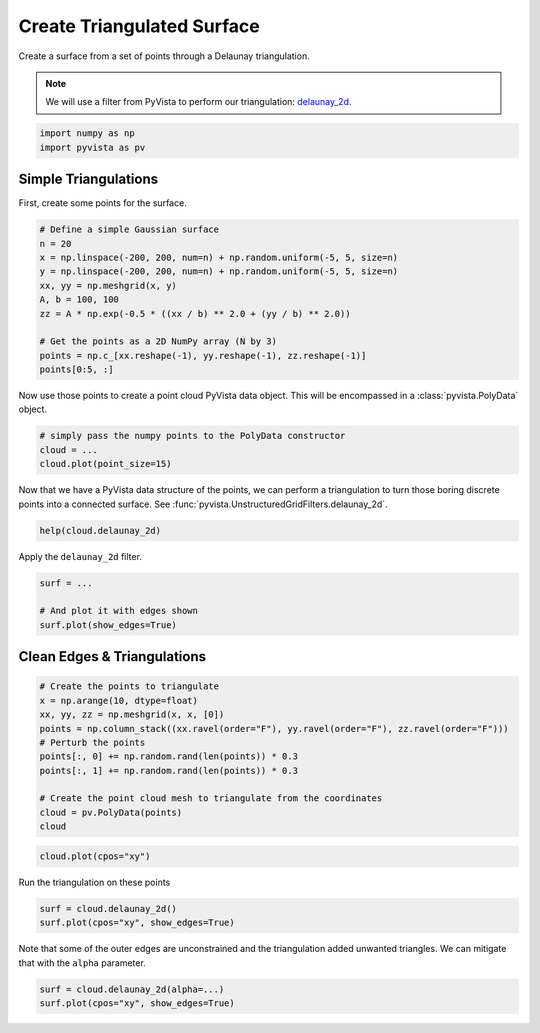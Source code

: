 
.. DO NOT EDIT.
.. THIS FILE WAS AUTOMATICALLY GENERATED BY SPHINX-GALLERY.
.. TO MAKE CHANGES, EDIT THE SOURCE PYTHON FILE:
.. "tutorial/02_mesh/exercises/d_create-tri-surface.py"
.. LINE NUMBERS ARE GIVEN BELOW.

.. only:: html

    .. note::
        :class: sphx-glr-download-link-note

        Click :ref:`here <sphx_glr_download_tutorial_02_mesh_exercises_d_create-tri-surface.py>`
        to download the full example code or to run this example in your browser via Binder

.. rst-class:: sphx-glr-example-title

.. _sphx_glr_tutorial_02_mesh_exercises_d_create-tri-surface.py:


.. _triangulated_surface_exercises:

Create Triangulated Surface
~~~~~~~~~~~~~~~~~~~~~~~~~~~

Create a surface from a set of points through a Delaunay triangulation.

.. note::
    We will use a filter from PyVista to perform our triangulation: `delaunay_2d <https://docs.pyvista.org/api/core/_autosummary/pyvista.PolyData.delaunay_2d.html>`_.

.. GENERATED FROM PYTHON SOURCE LINES 12-16

.. code-block:: default


    import numpy as np
    import pyvista as pv


.. GENERATED FROM PYTHON SOURCE LINES 17-21

Simple Triangulations
+++++++++++++++++++++

First, create some points for the surface.

.. GENERATED FROM PYTHON SOURCE LINES 21-34

.. code-block:: default


    # Define a simple Gaussian surface
    n = 20
    x = np.linspace(-200, 200, num=n) + np.random.uniform(-5, 5, size=n)
    y = np.linspace(-200, 200, num=n) + np.random.uniform(-5, 5, size=n)
    xx, yy = np.meshgrid(x, y)
    A, b = 100, 100
    zz = A * np.exp(-0.5 * ((xx / b) ** 2.0 + (yy / b) ** 2.0))

    # Get the points as a 2D NumPy array (N by 3)
    points = np.c_[xx.reshape(-1), yy.reshape(-1), zz.reshape(-1)]
    points[0:5, :]


.. GENERATED FROM PYTHON SOURCE LINES 35-37

Now use those points to create a point cloud PyVista data object. This will
be encompassed in a :class:`pyvista.PolyData` object.

.. GENERATED FROM PYTHON SOURCE LINES 37-42

.. code-block:: default


    # simply pass the numpy points to the PolyData constructor
    cloud = ...
    cloud.plot(point_size=15)


.. GENERATED FROM PYTHON SOURCE LINES 43-46

Now that we have a PyVista data structure of the points, we can perform a
triangulation to turn those boring discrete points into a connected surface.
See :func:`pyvista.UnstructuredGridFilters.delaunay_2d`.

.. GENERATED FROM PYTHON SOURCE LINES 46-48

.. code-block:: default

    help(cloud.delaunay_2d)


.. GENERATED FROM PYTHON SOURCE LINES 49-50

Apply the ``delaunay_2d`` filter.

.. GENERATED FROM PYTHON SOURCE LINES 50-57

.. code-block:: default


    surf = ...

    # And plot it with edges shown
    surf.plot(show_edges=True)



.. GENERATED FROM PYTHON SOURCE LINES 58-60

Clean Edges & Triangulations
++++++++++++++++++++++++++++

.. GENERATED FROM PYTHON SOURCE LINES 60-73

.. code-block:: default


    # Create the points to triangulate
    x = np.arange(10, dtype=float)
    xx, yy, zz = np.meshgrid(x, x, [0])
    points = np.column_stack((xx.ravel(order="F"), yy.ravel(order="F"), zz.ravel(order="F")))
    # Perturb the points
    points[:, 0] += np.random.rand(len(points)) * 0.3
    points[:, 1] += np.random.rand(len(points)) * 0.3

    # Create the point cloud mesh to triangulate from the coordinates
    cloud = pv.PolyData(points)
    cloud


.. GENERATED FROM PYTHON SOURCE LINES 74-76

.. code-block:: default

    cloud.plot(cpos="xy")


.. GENERATED FROM PYTHON SOURCE LINES 77-78

Run the triangulation on these points

.. GENERATED FROM PYTHON SOURCE LINES 78-81

.. code-block:: default

    surf = cloud.delaunay_2d()
    surf.plot(cpos="xy", show_edges=True)


.. GENERATED FROM PYTHON SOURCE LINES 82-84

Note that some of the outer edges are unconstrained and the triangulation
added unwanted triangles. We can mitigate that with the ``alpha`` parameter.

.. GENERATED FROM PYTHON SOURCE LINES 84-86

.. code-block:: default

    surf = cloud.delaunay_2d(alpha=...)
    surf.plot(cpos="xy", show_edges=True)


.. rst-class:: sphx-glr-timing

   **Total running time of the script:** ( 0 minutes  0.000 seconds)


.. _sphx_glr_download_tutorial_02_mesh_exercises_d_create-tri-surface.py:

.. only:: html

  .. container:: sphx-glr-footer sphx-glr-footer-example


    .. container:: binder-badge

      .. image:: images/binder_badge_logo.svg
        :target: https://mybinder.org/v2/gh/pyvista/pyvista-tutorial/gh-pages?urlpath=lab/tree/notebooks/tutorial/02_mesh/exercises/d_create-tri-surface.ipynb
        :alt: Launch binder
        :width: 150 px

    .. container:: sphx-glr-download sphx-glr-download-python

      :download:`Download Python source code: d_create-tri-surface.py <d_create-tri-surface.py>`

    .. container:: sphx-glr-download sphx-glr-download-jupyter

      :download:`Download Jupyter notebook: d_create-tri-surface.ipynb <d_create-tri-surface.ipynb>`


.. only:: html

 .. rst-class:: sphx-glr-signature

    `Gallery generated by Sphinx-Gallery <https://sphinx-gallery.github.io>`_
